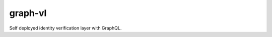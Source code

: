 graph-vl
========

.. image:: https://travis-ci.org/verifid/graph-vl.svg?branch=master
    :target: https://travis-ci.org/verifid/graph-vl

.. image:: https://codecov.io/gh/verifid/graph-vl/branch/master/graph/badge.svg
    :target: https://codecov.io/gh/verifid/graph-vl

Self deployed identity verification layer with GraphQL.
